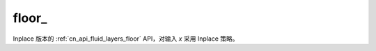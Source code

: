 .. _cn_api_fluid_layers_floor_:

floor\_
-------------------------------

.. py:function:: paddle.floor_(name=None)

Inplace 版本的 :ref:`cn_api_fluid_layers_floor` API，对输入 `x` 采用 Inplace 策略。
